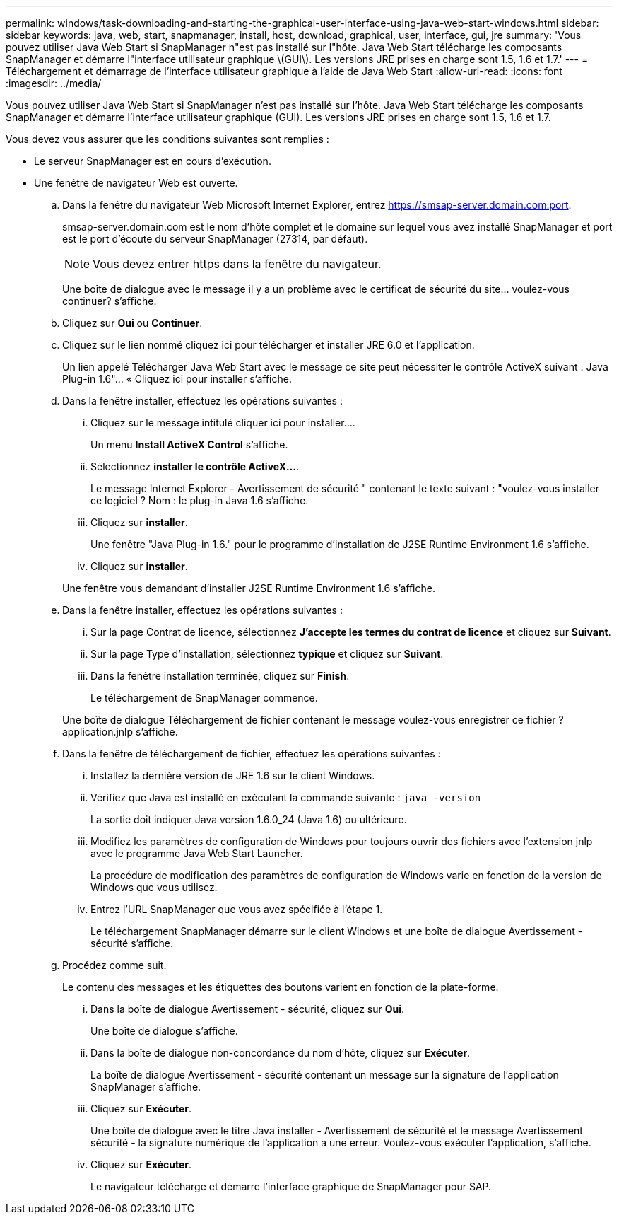 ---
permalink: windows/task-downloading-and-starting-the-graphical-user-interface-using-java-web-start-windows.html 
sidebar: sidebar 
keywords: java, web, start, snapmanager, install, host, download, graphical, user, interface, gui, jre 
summary: 'Vous pouvez utiliser Java Web Start si SnapManager n"est pas installé sur l"hôte. Java Web Start télécharge les composants SnapManager et démarre l"interface utilisateur graphique \(GUI\). Les versions JRE prises en charge sont 1.5, 1.6 et 1.7.' 
---
= Téléchargement et démarrage de l'interface utilisateur graphique à l'aide de Java Web Start
:allow-uri-read: 
:icons: font
:imagesdir: ../media/


[role="lead"]
Vous pouvez utiliser Java Web Start si SnapManager n'est pas installé sur l'hôte. Java Web Start télécharge les composants SnapManager et démarre l'interface utilisateur graphique (GUI). Les versions JRE prises en charge sont 1.5, 1.6 et 1.7.

Vous devez vous assurer que les conditions suivantes sont remplies :

* Le serveur SnapManager est en cours d'exécution.
* Une fenêtre de navigateur Web est ouverte.
+
.. Dans la fenêtre du navigateur Web Microsoft Internet Explorer, entrez https://smsap-server.domain.com:port[].
+
smsap-server.domain.com est le nom d'hôte complet et le domaine sur lequel vous avez installé SnapManager et port est le port d'écoute du serveur SnapManager (27314, par défaut).

+

NOTE: Vous devez entrer https dans la fenêtre du navigateur.

+
Une boîte de dialogue avec le message il y a un problème avec le certificat de sécurité du site... voulez-vous continuer? s'affiche.

.. Cliquez sur *Oui* ou *Continuer*.
.. Cliquez sur le lien nommé cliquez ici pour télécharger et installer JRE 6.0 et l'application.
+
Un lien appelé Télécharger Java Web Start avec le message ce site peut nécessiter le contrôle ActiveX suivant : Java Plug-in 1.6"... « Cliquez ici pour installer s'affiche.

.. Dans la fenêtre installer, effectuez les opérations suivantes :
+
... Cliquez sur le message intitulé cliquer ici pour installer....
+
Un menu *Install ActiveX Control* s'affiche.

... Sélectionnez *installer le contrôle ActiveX...*.
+
Le message Internet Explorer - Avertissement de sécurité " contenant le texte suivant : "voulez-vous installer ce logiciel ? Nom : le plug-in Java 1.6 s'affiche.

... Cliquez sur *installer*.
+
Une fenêtre "Java Plug-in 1.6." pour le programme d'installation de J2SE Runtime Environment 1.6 s'affiche.

... Cliquez sur *installer*.


+
Une fenêtre vous demandant d'installer J2SE Runtime Environment 1.6 s'affiche.

.. Dans la fenêtre installer, effectuez les opérations suivantes :
+
... Sur la page Contrat de licence, sélectionnez *J'accepte les termes du contrat de licence* et cliquez sur *Suivant*.
... Sur la page Type d'installation, sélectionnez *typique* et cliquez sur *Suivant*.
... Dans la fenêtre installation terminée, cliquez sur *Finish*.
+
Le téléchargement de SnapManager commence.



+
Une boîte de dialogue Téléchargement de fichier contenant le message voulez-vous enregistrer ce fichier ? application.jnlp s'affiche.

.. Dans la fenêtre de téléchargement de fichier, effectuez les opérations suivantes :
+
... Installez la dernière version de JRE 1.6 sur le client Windows.
... Vérifiez que Java est installé en exécutant la commande suivante : `java -version`
+
La sortie doit indiquer Java version 1.6.0_24 (Java 1.6) ou ultérieure.

... Modifiez les paramètres de configuration de Windows pour toujours ouvrir des fichiers avec l'extension jnlp avec le programme Java Web Start Launcher.
+
La procédure de modification des paramètres de configuration de Windows varie en fonction de la version de Windows que vous utilisez.

... Entrez l'URL SnapManager que vous avez spécifiée à l'étape 1.




+
Le téléchargement SnapManager démarre sur le client Windows et une boîte de dialogue Avertissement - sécurité s'affiche.

+
.. Procédez comme suit.
+
Le contenu des messages et les étiquettes des boutons varient en fonction de la plate-forme.

+
... Dans la boîte de dialogue Avertissement - sécurité, cliquez sur *Oui*.
+
Une boîte de dialogue s'affiche.

... Dans la boîte de dialogue non-concordance du nom d'hôte, cliquez sur *Exécuter*.
+
La boîte de dialogue Avertissement - sécurité contenant un message sur la signature de l'application SnapManager s'affiche.

... Cliquez sur *Exécuter*.
+
Une boîte de dialogue avec le titre Java installer - Avertissement de sécurité et le message Avertissement sécurité - la signature numérique de l'application a une erreur. Voulez-vous exécuter l'application, s'affiche.

... Cliquez sur *Exécuter*.
+
Le navigateur télécharge et démarre l'interface graphique de SnapManager pour SAP.






